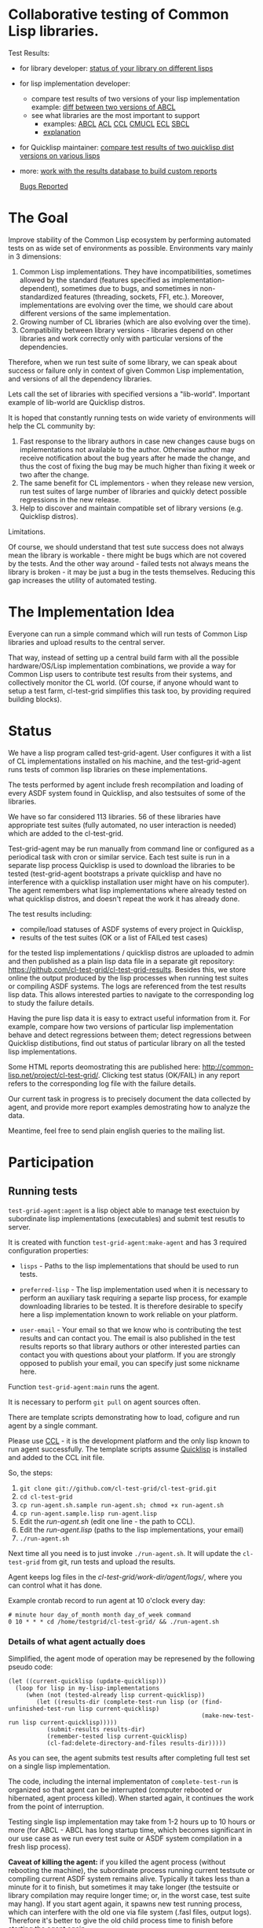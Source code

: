* Collaborative testing of Common Lisp libraries.

Test Results:
- for library developer: [[http://common-lisp.net/project/cl-test-grid/library/][status of your library on different lisps]]
- for lisp implementation developer: 
  + compare test results of two versions of your lisp implementation
    example: [[http://common-lisp.net/project/cl-test-grid/abcl.html][diff between two versions of ABCL]]
  + see what libraries are the most important to support  
    * examples: 
      [[http://common-lisp.net/project/cl-test-grid/abcl-load-failures.html][ABCL]]
      [[http://common-lisp.net/project/cl-test-grid/acl-load-failures.html][ACL]]
      [[http://common-lisp.net/project/cl-test-grid/ccl-load-failures.html][CCL]]
      [[http://common-lisp.net/project/cl-test-grid/cmucl-load-failures.html][CMUCL]]
      [[http://common-lisp.net/project/cl-test-grid/ecl-load-failures.html][ECL]]
      [[http://common-lisp.net/project/cl-test-grid/sbcl-load-failures.html][SBCL]]
    * [[http://common-lisp.net/project/cl-test-grid/#combining-failures-and-dependencies][explanation]]
- for Quicklisp maintainer: [[http://common-lisp.net/project/cl-test-grid/quicklisp-diff.html][compare test results of two quicklisp dist versions on various lisps]]
- more: [[http://common-lisp.net/project/cl-test-grid/][work with the results database to build custom reports]]

  [[https://bugs.launchpad.net/common-lisp][Bugs Reported]]

* The Goal
  Improve stability of the Common Lisp ecosystem
  by performing automated tests on as wide set of 
  environments as possible. Environments vary
  mainly in 3 dimensions:

  1. Common Lisp implementations. They have incompatibilities,
     sometimes allowed by the standard (features specified
     as implementation-dependent), sometimes due to bugs,
     and sometimes in non-standardized features (threading,
     sockets, FFI, etc.). Moreover, implementations are
     evolving over the time, we should care about different
     versions of the same implementation.
  2. Growing number of CL libraries (which are also evolving 
     over the time).
  3. Compatibility between library versions - libraries
     depend on other libraries and work correctly
     only with particular versions of the dependencies.
 
  Therefore, when we run test suite of some library, we can speak 
  about success or failure only in context of given Common Lisp 
  implementation, and versions of all the dependency libraries.
  
  Lets call the set of libraries with specified versions a "lib-world".  
  Important example of lib-world are Quicklisp distros.
  
  It is hoped that constantly running tests on wide variety 
  of environments will help the CL community by:
  
  1. Fast response to the library authors in case new
     changes cause bugs on implementations not available
     to the author. Otherwise author may receive notification
     about the bug years after he made the change, and 
     thus the cost of fixing the bug may be much higher than
     fixing it week or two after the change.
  2. The same benefit for CL implementors - when they
     release new version, run test suites of large
     number of libraries and quickly detect
     possible regressions in the new release.
  3. Help to discover and maintain compatible
     set of library versions (e.g. Quicklisp distros).

  Limitations.

  Of course, we should understand that test sute success
  does not always mean the library is workable -
  there might be bugs which are not covered by the tests.
  And the other way around - failed tests not always
  means the library is broken - it may be just 
  a bug in the tests themselves. 
  Reducing this gap increases the utility of automated testing.

* The Implementation Idea
  Everyone can run a simple command which will run tests 
  of Common Lisp libraries and upload results to 
  the central server. 

  That way, instead of setting up a central build farm with 
  all the possible hardware/OS/Lisp implementation combinations,
  we provide a way for Common Lisp users to contribute
  test results from their systems, and collectively
  monitor the CL world. (Of course, if anyone whould want
  to setup a test farm, cl-test-grid simplifies this task too,
  by providing required building blocks).

* Status
  We have a lisp program called test-grid-agent. User configures
  it with a list of CL implementations installed on his machine,
  and the test-grid-agent runs tests of common lisp libraries
  on these implementations.

  The tests performed by agent include fresh recompilation
  and loading of every ASDF system found in Quicklisp,
  and also testsuites of some of the libraries.

  We have so far considered 113 libraries. 56 of these libraries
  have appropriate test suites (fully automated, no user
  interaction is needed) which are added to the cl-test-grid.
  
  Test-grid-agent may be run manually from command line or
  configured as a periodical task with cron or similar service.
  Each test suite is run in a separate lisp process
  Quicklisp is used to download the libraries to be tested 
  (test-grid-agent bootstraps a private quicklisp and have no
  interference with a quicklisp installation user might have
  on his computer). The agent remembers what lisp implementations
  where already tested on what quicklisp distros, and doesn't repeat
  the work it has already done.

  The test results including:
  - compile/load statuses of ASDF systems of every project in Quicklisp,
  - results of the test suites (OK or a list of FAILed test cases)
  for the tested lisp implementations / quicklisp distros
  are uploaded to admin and then published as a plain lisp
  data file in a separate git repository:
  https://github.com/cl-test-grid/cl-test-grid-results.
  Besides this, we store online the output produced by the
  lisp processes when running test suites or compiling ASDF systems.
  The logs are referenced from the test results lisp data.
  This allows interested parties to navigate to the corresponding
  log to study the failure details.

  Having the pure lisp data it is easy to extract useful
  information from it. For example, compare how two versions
  of particular lisp implementation behave and detect
  regressions between them; detect regressions between
  Quicklisp distibutions, find out status of particular
  library on all the tested lisp implementations.

  Some HTML reports deomostrating this are published here:
  [[http://common-lisp.net/project/cl-test-grid/]]. Clicking test 
  status (OK/FAIL) in any report refers to the corresponding
  log file with the failure details.

  Our current task in progress is to precisely document
  the data collected by agent, and provide more report
  examples demostrating how to analyze the data.
  
  Meantime, feel free to send plain english queries
  to the mailing list.

* Participation
** Running tests
   =test-grid-agent:agent= is a lisp object able
   to manage test exectuion by subordinate lisp
   implementations (executables) and submit test
   resutls to server.

   It is created with function =test-grid-agent:make-agent=
   and has 3 required configuration properties:

   - =lisps= - Paths to the lisp implementations
               that should be used to run tests.

   - =preferred-lisp= - The lisp implementation used when
               it is necessary to perform an auxiliary task
               requiring a separte lisp process, for example
               downloading libraries to be tested.
               It is therefore desirable to specify here 
               a lisp implementation known to work reliable
               on your platform.

   - =user-email= - Your email so that we know who is contributing
               the test results and can contact you. The
               email is also published in the test results
               reports so that library authors or other interested
               parties can contact you with questions about your platform.
               If you are strongly opposed to publish your email,
               you can specify just some nickname here.

   Function =test-grid-agent:main= runs the agent.

   It is necessary to perform =git pull= on agent sources
   often.

   There are template scripts demonstrating how to
   load, cofigure and run agent by a single commant.

   Please use [[http://ccl.clozure.com/][CCL]] - it is the development platform and the only
   lisp known to run agent successfully. The template scripts
   assume [[http://www.quicklisp.org/beta/][Quicklisp]] is installed and added to the CCL init file.

   So, the steps:

   1. =git clone git://github.com/cl-test-grid/cl-test-grid.git=
   2. =cd cl-test-grid=
   3. =cp run-agent.sh.sample run-agent.sh; chmod +x run-agent.sh=
   4. =cp run-agent.sample.lisp run-agent.lisp=
   5. Edit the /run-agent.sh/ (edit one line - the path to CCL).
   6. Edit the /run-agent.lisp/ (paths to the lisp implementations, your email)
   7. =./run-agent.sh=

   Next time all you need is to just invoke =./run-agent.sh=. It will update the 
   =cl-test-grid= from git, run tests and upload the results.

   Agent keeps log files in the /cl-test-grid/work-dir/agent/logs//,
   where you can control what it has done.

   Example crontab record to run agent at 10 o'clock every day:   
#+BEGIN_SRC shell
       # minute hour day_of_month month day_of_week command
       0 10 * * * cd /home/testgrid/cl-test-grid/ && ./run-agent.sh
#+END_SRC

*** Details of what agent actually does

   Simplified, the agent mode of operation may be represened
   by the following pseudo code:

#+BEGIN_SRC common-lisp
   (let ((current-quicklisp (update-quicklisp)))
     (loop for lisp in my-lisp-implementations
        (when (not (tested-already lisp current-quicklisp))
           (let ((results-dir (complete-test-run lisp (or (find-unfinished-test-run lisp current-quicklisp)
                                                          (make-new-test-run lisp current-quicklisp)))))
              (submit-results results-dir)
              (remember-tested lisp current-quicklisp)
              (cl-fad:delete-directory-and-files results-dir)))))
#+END_SRC

   As you can see, the agent submits test results after
   completing full test set on a single lisp implementation. 

   The code, including the internal implementaton
   of =complete-test-run= is organized so that agent can
   be interrupted (computer rebooted or hibernated,
   agent process killed). When started again, it continues
   the work from the point of interruption.

   Testing single lisp implementation may take from 1-2
   hours up to 10 hours or more (for ABCL - ABCL has long
   startup time, which becomes significant in our use case
   as we run every test suite or ASDF system compilation
   in a fresh lisp process).

   *Caveat of killing the agent:* if you killed the agent process
   (without rebooting the machine), the subordinate process
   running current testsute or compiling current ASDF system
   remains alive. Typically it takes less than a minute for
   it to finish, but sometimes it may take longer (the
   testsuite or library compilation may require longer
   time; or, in the worst case, test suite may hang).
   If you start agent again, it spawns new test running
   process, which can interfere with the old one via file
   system (.fasl files, output logs). Therefore it's better
   to give the old child process time to finish before
   starting the agent again.

*** Parallel execution of multiple agents
   Agent operates sequentially.

   During its work, agent keeps it's working data in
   a directory specified by the cofiguration property
   - =work-dir= - Defaults to the /<cl-test-grid source code root>/work-dir/agent/
   
   The agent takes measures to ensure there is only
   one agent instance using this working directory.

   This is acheaved by using a TCP port as an inter-process
   lock. When started, agent tries to open a socket on
   the port. If it is successful, the agent continues.
   If the port is busy, the agent deduces there is
   another agent instance running, logs a warning
   and exists.

   The port number is specified by the configuration
   property
   - =singleton-lock-port= defaults to 7685.

   If you want to run several agent processes
   and distirbute testing work between them,
   you can assign each agent different set 
   of lisp implemenations and give each
   agent different working directory and lock
   port.

*** Getting assistance

   Feel free to contact us if you have any questions or
   difficulties (see the mailing list address below).

   We are looking for contributors who would agree to run
   =test-grid-agent= periodically (ideally once a day, but even
   once a month is OK).

** Discussing the project
   Feedback, discussions of the approach and suggestion
   for the open problems are very welcome.

   Everyone interested is invited to the "mailing list" - 
   [[http://groups.google.com/group/cl-test-grid]].

   Examples of the problems which need solution:

   - Currently we run tests only on the quicklisp release.
     But it is very desirable to run tests on the latest
     library versions from the source control too. For 
     example if we found a bug and the library author has 
     fixed  it, he might want to issue a request to cl-test-grid
     to run tests of the recent version of his library
     on all the platforms available. This feature would
     also help to ensure quicklisp distro quality before 
     releasing the distro.

   - ...
  
** Adding testsuite of your library
   It is quite easy - few lines of code. 
   
   Look how the library tests are started in the asdf:perform method 
   for asdf:test-op defined in the library .asd file. Then use the
   same approach to define a method test-grid::libtest eql specialized 
   for that library and send us this code. 

   See examples for the already added libraries in the 
   [[https://github.com/cl-test-grid/cl-test-grid/blob/master/testsuites/testsuites.lisp][testsuites/testsuites.lisp]].

** More
   Lot of things may be done in this project. But the project
   has no independent value, it is only useful if it helps
   to improve the CL ecosystem quality. Fixing bugs in the
   CL libraries, writing more tests is the most important.

* TODO fix in this README:
  Terminology - I say "quicklisp distro", but if be precise,
  quicklisp calls it "quicklisp distro version". But
  if I say "lib-world is a set of libraries with specified
  versions. An example of lib-world is a quicklisp 
  distro version" the word "version" is repeated twice
  with diffirent sense - confusing.
